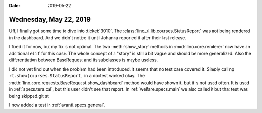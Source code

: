 :date: 2019-05-22

=======================
Wednesday, May 22, 2019
=======================

Uff, I finally got some time to dive into :ticket:`3010`.
The :class:`lino_xl.lib.courses.StatusReport` was not being
rendered in the dashboard.
And we didn't notice it until Johanna reported it after their last release.

I fixed it for now, but my fix is not optimal.
The two :meth:`show_story` methods in :mod:`lino.core.renderer` now have an additional ``elif`` for this case.
The whole concept of a "story" is still a bit vague and should be more generalized.
Also the differentiation between BaseRequest and its subclasses is maybe useless.

I did not yet find out when the problem had been introduced.
It seems that no test case covered it.
Simply calling ``rt.show(courses.StatusReport)`` in a doctest worked okay.
The :meth:`lino.core.requests.BaseRequest.show_dashboard`
method would have shown it, but it is not used often.
It is used in :ref:`specs.tera.cal`,
but this user didn't see that report.
In :ref:`welfare.specs.main` we also called it but that test was being skipped.git st

I now added a test in :ref:`avanti.specs.general`.






